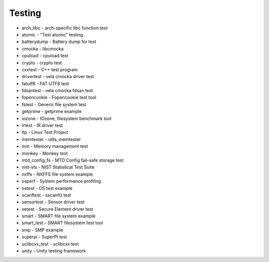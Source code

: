 =======
Testing
=======

- arch_libc - arch-specific libc function test
- atomic - "Test atomic" testing
- batterydump - Battery dump for test
- cmocka - libcmocka
- cpuload - cpuload test
- crypto - crypto test
- cxxtest - C++ test program
- drivertest - vela cmocka driver test
- fatutf8 - FAT UTF8 test
- fdsantest - vela cmocka fdsan test
- fopencookie - Fopencookie test tool
- fstest - Generic file system test
- getprime - getprime example
- iozone - IOzone, filesystem benchmark tool
- irtest - IR driver test
- ltp - Linux Test Project
- memtester - utils_memtester
- mm - Memory management test
- monkey - Monkey test
- mtd_config_fs - MTD Config fail-safe storage test
- nist-sts - NIST Statistical Test Suite
- nxffs - NXFFS file system example
- osperf - System performance profiling
- ostest - OS test example
- scanftest - sscanf() test
- sensortest - Sensor driver test
- setest - Secure Element driver test
- smart - SMART file system example
- smart_test - SMART filesystem test tool
- smp - SMP example
- superpi - SuperPI test
- uclibcxx_test - uclibcxx test
- unity - Unity testing framework
